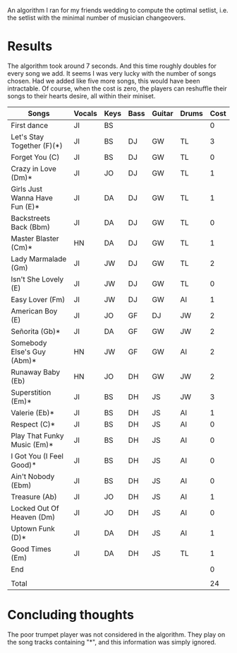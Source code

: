An algorithm I ran for my friends wedding to compute the optimal setlist, i.e. the setlist with the minimal number of musician changeovers.

* Results
The algorithm took around 7 seconds. And this time roughly doubles for every song we add. It seems I was very lucky with the number of songs chosen. Had we added like five more songs, this would have been intractable. Of course, when the cost is zero, the players can reshuffle their songs to their hearts desire, all within their miniset. 

| Songs                          | Vocals | Keys | Bass | Guitar | Drums | Cost |
|--------------------------------+--------+------+------+--------+-------+------|
| First dance                    | JI     | BS   |      |        |       |    0 |
| Let's Stay Together (F)(*)     | JI     | BS   | DJ   | GW     | TL    |    3 |
| Forget You (C)                 | JI     | BS   | DJ   | GW     | TL    |    0 |
| Crazy in Love (Dm)*            | JI     | JO   | DJ   | GW     | TL    |    1 |
| Girls Just Wanna Have Fun (E)* | JI     | DA   | DJ   | GW     | TL    |    1 |
| Backstreets Back (Bbm)         | JI     | DA   | DJ   | GW     | TL    |    0 |
| Master Blaster (Cm)*           | HN     | DA   | DJ   | GW     | TL    |    1 |
| Lady Marmalade (Gm)            | JI     | JW   | DJ   | GW     | TL    |    2 |
| Isn't She Lovely (E)           | JI     | JW   | DJ   | GW     | TL    |    0 |
| Easy Lover (Fm)                | JI     | JW   | DJ   | GW     | AI    |    1 |
| American Boy (E)               | JI     | JO   | GF   | DJ     | JW    |    2 |
| Señorita (Gb)*                 | JI     | DA   | GF   | GW     | JW    |    2 |
| Somebody Else's Guy (Abm)*     | HN     | JW   | GF   | GW     | AI    |    2 |
| Runaway Baby (Eb)              | HN     | JO   | DH   | GW     | JW    |    2 |
| Superstition (Em)*             | JI     | BS   | DH   | JS     | JW    |    3 |
| Valerie (Eb)*                  | JI     | BS   | DH   | JS     | AI    |    1 |
| Respect (C)*                   | JI     | BS   | DH   | JS     | AI    |    0 |
| Play That Funky Music (Em)*    | JI     | BS   | DH   | JS     | AI    |    0 |
| I Got You (I Feel Good)*       | JI     | BS   | DH   | JS     | AI    |    0 |
| Ain't Nobody (Ebm)             | JI     | BS   | DH   | JS     | AI    |    0 |
| Treasure (Ab)                  | JI     | JO   | DH   | JS     | AI    |    1 |
| Locked Out Of Heaven (Dm)      | JI     | JO   | DH   | JS     | AI    |    0 |
| Uptown Funk (D)*               | JI     | DA   | DH   | JS     | AI    |    1 |
| Good Times (Em)                | JI     | DA   | DH   | JS     | TL    |    1 |
| End                            |        |      |      |        |       |    0 |
|                                |        |      |      |        |       |      |
| Total                          |        |      |      |        |       |   24 |

* Concluding thoughts
The poor trumpet player was not considered in the algorithm. They play on the song tracks containing "*", and this information was simply ignored.
